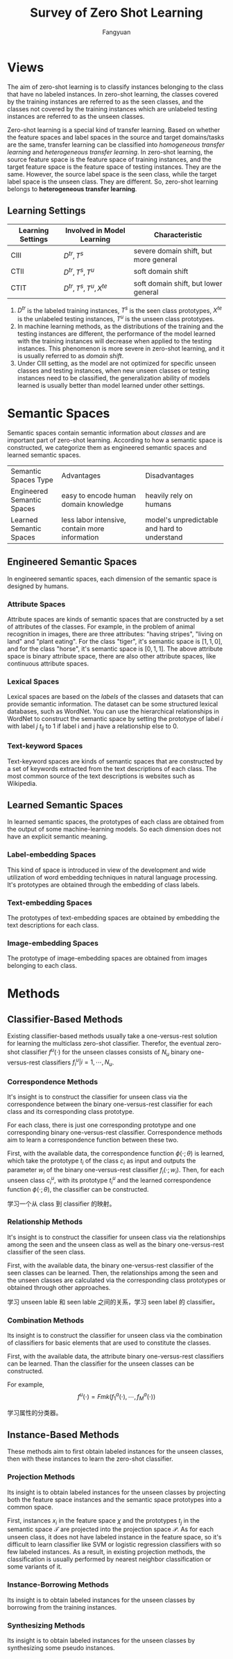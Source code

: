 :PROPERTIES:
:id: 124D1757-FB0B-41AF-9660-8BB489CB1C62
:END:
#+title: Survey of Zero Shot Learning
#+filetags: :zsl:
#+author: Fangyuan
#+options: toc:nil

* Views
The aim of zero-shot learning is to classify instances belonging to the class that have
no labeled instances. In zero-shot learning, the classes covered by the training instances
are referred to as the seen classes, and the classes not covered by the training instances
which are unlabeled testing instances are referred to as the unseen classes.

Zero-shot learning is a special kind of transfer learning. Based on whether the feature
spaces and label spaces in the source and target domains/tasks are the same, transfer
learning can be classified into /homogeneous transfer learning/ and /heterogeneous transfer learning/.
In zero-shot learning, the source feature space is the feature space of training instances,
and the target feature space is the feature space of testing instances. They are the same.
However, the source label space is the seen class, while the target label space is the
unseen class. They are different. So, zero-shot learning belongs to *heterogeneous transfer learning*.
** Learning Settings
| Learning Settings | Involved in Model Learning     | Characteristic                        |
|-------------------+--------------------------------+---------------------------------------|
| CIII              | $D^{tr}, T^{s}$                | severe domain shift, but more general |
| CTII              | $D^{tr}, T^{s}, T^{u}$         | soft domain shift                     |
| CTIT              | $D^{tr}, T^{s}, T^{u}, X^{te}$ | soft domain shift, but lower general |

1. $D^{tr}$ is the labeled training instances, $T^{s}$ is the seen class prototypes,
   $X^{te}$ is the unlabeled testing instances, $T^{u}$ is the unseen class prototypes.
2. In machine learning methods, as the distributions of the training and the testing
   instances are different, the performance of the model learned with the training
   instances will decrease when applied to the testing instances. This phenomenon is more
   severe in zero-shot learning, and it is usually referred to as /domain shift/.
3. Under CIII setting, as the model are not optimized for specific unseen classes and
   testing instances, when new unseen classes or testing instances need to be classified,
   the generalization ability of models learned is usually better than model learned
   under other settings.
* Semantic Spaces
Semantic spaces contain semantic information about /classes/ and are important part of
zero-shot learning. According to how a semantic space is constructed, we categorize them
as engineered semantic spaces and learned semantic spaces.

+----------------------------+------------------------------------------------+----------------------------------------------+
| Semantic Spaces Type       | Advantages                                     | Disadvantages                                |
+----------------------------+------------------------------------------------+----------------------------------------------+
| Engineered Semantic Spaces | easy to encode human domain knowledge          | heavily rely on humans                       |
+----------------------------+------------------------------------------------+----------------------------------------------+
| Learned Semantic Spaces    | less labor intensive, contain more information | model's unpredictable and hard to understand |
+----------------------------+------------------------------------------------+----------------------------------------------+
#+TBLFM:
** Engineered Semantic Spaces
In engineered semantic spaces, each dimension of the semantic space is designed by humans.
*** Attribute Spaces
Attribute spaces are kinds of semantic spaces that are constructed by a set of
attributes of the classes. For example, in the problem of animal recognition in images,
there are three attributes: "having stripes", "living on land" and "plant eating".
For the class "tiger", it's semantic space is $[1, 1, 0]$, and for the class "horse",
it's semantic space is $[0, 1, 1]$. The above attribute space is binary attribute space,
there are also other attribute spaces, like continuous attribute spaces.
*** Lexical Spaces
Lexical spaces are based on the /labels/ of the classes and datasets that can provide
semantic information. The dataset can be some structured lexical databases, such as
WordNet. You can use the hierarchical relationships in WordNet to construct the
semantic space by setting the prototype of label $i$ with label $j$ $t_{ij}$ to 1 if
label i and j have a relationship else to 0.
*** Text-keyword Spaces
Text-keyword spaces are kinds of semantic spaces that are constructed by a set of
keywords extracted from the text descriptions of each class. The most common source of
the text descriptions is websites such as Wikipedia.
** Learned Semantic Spaces
In learned semantic spaces, the prototypes of each class are obtained from the output of
some machine-learning models. So each dimension does not have an explicit semantic
meaning.
*** Label-embedding Spaces
This kind of space is introduced in view of the development and wide utilization of
word embedding techniques in natural language processing. It's prototypes are obtained
through the embedding of class labels.
*** Text-embedding Spaces
The prototypes of text-embedding spaces are obtained by embedding the text descriptions
for each class.
*** Image-embedding Spaces
The prototype of image-embedding spaces are obtained from images belonging to each class.
* Methods
** Classifier-Based Methods
Existing classifier-based methods usually take a one-versus-rest solution for learning the
multiclass zero-shot classifier. Therefor, the eventual zero-shot classifier $f^{u}(\cdot)$
for the unseen classes consists of $N_u$ binary one-versus-rest classifiers
$f_{i}^{u}|i=1,\cdots,N_u$.
*** Correspondence Methods
It's insight is to construct the classifier for unseen class via the correspondence between
the binary one-versus-rest classifier for each class and its corresponding class prototype.

For each class, there is just one corresponding prototype and one corresponding binary
one-versus-rest classifier. Correspondence methods aim to learn a correspondence function
between these two.

First, with the available data, the correspondence function $\phi(\cdot;\theta)$ is learned,
which take the prototype $t_i$ of the class $c_i$ as input and outputs the parameter $w_i$
of the binary one-versus-rest classifier $f_{i}(\cdot;w_i)$.
Then, for each unseen class $c_{i}^{u}$, with its prototype $t^{u}_{i}$ and the learned
correspondence function $\phi(\cdot;\theta)$, the classifier can be constructed.

学习一个从 class 到 classifier 的映射。
*** Relationship Methods
It's insight is to construct the classifier for unseen class via the relationships among
the seen and the unseen class as well as the binary one-versus-rest classifier of the
seen class.

First, with the available data, the binary one-versus-rest classifier of the seen classes
can be learned.
Then, the relationships among the seen and the unseen classes are calculated via the
corresponding class prototypes or obtained through other approaches.

学习 unseen lable 和 seen lable 之间的关系，学习 seen label 的 classifier。
*** Combination Methods
Its insight is to construct the classifier for unseen class via the combination of classifiers
for basic elements that are used to constitute the classes.

First, with the available data, the attribute binary one-versus-rest classifiers can be
learned. Than the classifier for the unseen classes can be constructed.

For example,
$$
f^{u}(\cdot) = Fmk(f_{1}^{a}(\cdot),\cdots,f_{M}^{a}(\cdot))
$$

学习属性的分类器。
** Instance-Based Methods
These methods aim to first obtain labeled instances for the unseen classes, then with these
instances to learn the zero-shot classifier.
*** Projection Methods
Its insight is to obtain labeled instances for the unseen classes by projecting both the
feature space instances and the semantic space prototypes into a common space.

First, instances $x_i$ in the feature space $\chi$ and the prototypes $t_j$ in the
semantic space $\mathcal{T}$ are projected into the projection space $\mathcal{P}$.
As for each unseen class, it does not have labeled instance in the feature space, so it's
difficult to learn classifier like SVM or logistic regression classifiers with so few labeled
instances.
As a result, in existing projection methods, the classification is usually performed by
nearest neighbor classification or some variants of it.
*** Instance-Borrowing Methods
Its insight is to obtain labeled instances for the unseen classes by borrowing from the
training instances.
*** Synthesizing Methods
Its insight is to obtain labeled instances for the unseen classes by synthesizing some
pseudo instances.
